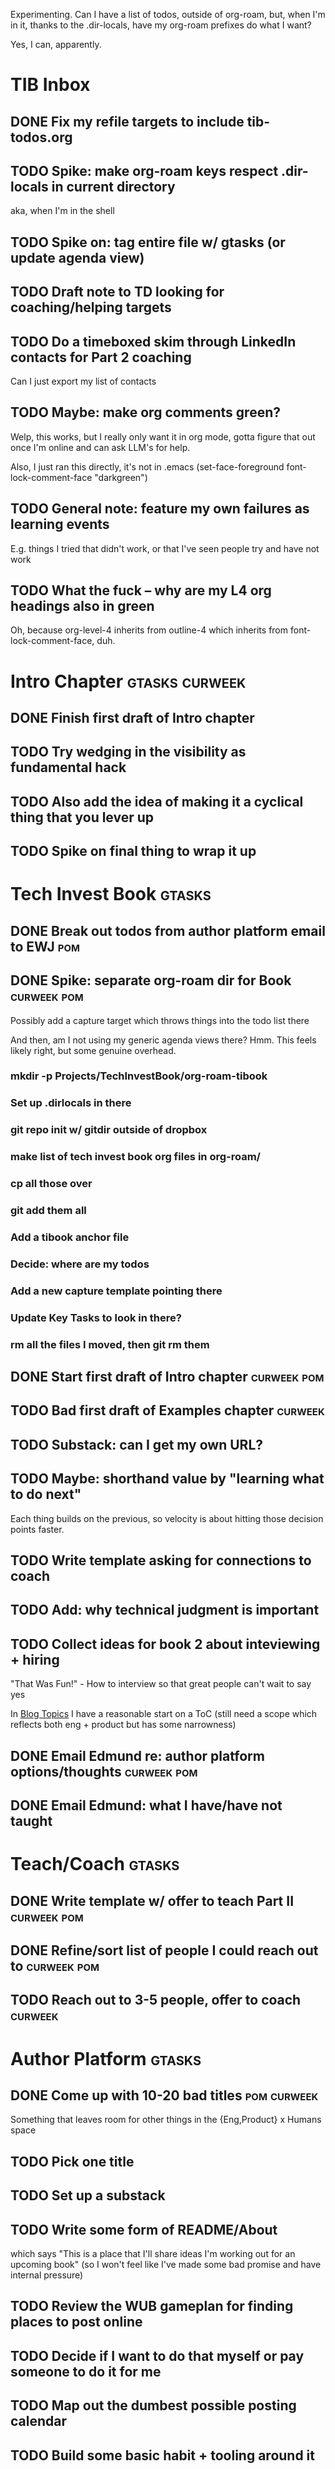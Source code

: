 Experimenting. Can I have a list of todos, outside of org-roam, but, when I'm in it, thanks to the .dir-locals, have my org-roam prefixes do what I want?

Yes, I can, apparently.

* TIB Inbox
** DONE Fix my refile targets to include tib-todos.org
CLOSED: [2025-05-28 Wed 16:14]
** TODO Spike: make org-roam keys respect .dir-locals in current directory
aka, when I'm in the shell
** TODO Spike on: tag entire file w/ gtasks (or update agenda view)
** TODO Draft note to TD looking for coaching/helping targets
** TODO Do a timeboxed skim through LinkedIn contacts for Part 2 coaching
Can I just export my list of contacts
** TODO Maybe: make org comments green?
Welp, this works, but I really only want it in org mode, gotta figure that out once I'm online and can ask LLM's for help.

Also, I just ran this directly, it's not in .emacs
(set-face-foreground font-lock-comment-face "darkgreen")
** TODO General note: feature my own failures as learning events
E.g. things I tried that didn't work, or that I've seen people try and have not work
** TODO What the fuck -- why are my L4 org headings also in green
Oh, because org-level-4 inherits from outline-4 which inherits from font-lock-comment-face, duh.
* Intro Chapter                                   :gtasks:curweek:
** DONE Finish first draft of Intro chapter
CLOSED: [2025-05-28 Wed 16:14]
** TODO Try wedging in the visibility as fundamental hack
** TODO Also add the idea of making it a cyclical thing that you lever up
** TODO Spike on final thing to wrap it up
* Tech Invest Book                                :gtasks:
** DONE Break out todos from author platform email to EWJ :pom:
CLOSED: [2025-05-27 Tue 08:01]
** DONE Spike: separate org-roam dir for Book     :curweek:pom:
CLOSED: [2025-05-27 Tue 07:58]
Possibly add a capture target which throws things into the todo list there

And then, am I not using my generic agenda views there? Hmm. This feels likely right, but some genuine overhead.
*** mkdir -p Projects/TechInvestBook/org-roam-tibook
*** Set up .dirlocals in there
*** git repo init w/ gitdir outside of dropbox
*** make list of tech invest book org files in org-roam/
*** cp all those over
*** git add them all
*** Add a tibook anchor file
*** Decide: where are my todos
*** Add a new capture template pointing there
*** Update Key Tasks to look in there?
*** rm all the files I moved, then git rm them
** DONE Start first draft of Intro chapter        :curweek:pom:
CLOSED: [2025-05-27 Tue 14:00]
** TODO Bad first draft of Examples chapter       :curweek:
** TODO Substack: can I get my own URL?
** TODO Maybe: shorthand value by "learning what to do next"
Each thing builds on the previous, so velocity is about hitting those decision points faster.
** TODO Write template asking for connections to coach
** TODO Add: why technical judgment is important
** TODO Collect ideas for book 2 about inteviewing + hiring
"That Was Fun!" - How to interview so that great people can't wait to say yes

In [[id:77C90CB8-9DA8-48D7-B534-2C448F34D489][Blog Topics]] I have a reasonable start on a ToC (still need a scope which reflects both eng + product but has some narrowness)
** DONE Email Edmund re: author platform options/thoughts :curweek:pom:
CLOSED: [2025-05-26 Mon 13:54]
** DONE Email Edmund: what I have/have not taught
CLOSED: [2025-05-26 Mon 11:08]

* Teach/Coach                                     :gtasks:
** DONE Write template w/ offer to teach Part II  :curweek:pom:
CLOSED: [2025-05-27 Tue 08:21]
** DONE Refine/sort list of people I could reach out to :curweek:pom:
CLOSED: [2025-05-27 Tue 08:26]
** TODO Reach out to 3-5 people, offer to coach   :curweek:

* Author Platform                                 :gtasks:
** DONE Come up with 10-20 bad titles             :pom:curweek:
CLOSED: [2025-05-27 Tue 08:32]
Something that leaves room for other things in the {Eng,Product} x Humans space
** TODO Pick one title
** TODO Set up a substack
** TODO Write some form of README/About
which says "This is a place that I'll share ideas I'm working out for an upcoming book" (so I won't feel like I've made some bad promise and have internal pressure)
** TODO Review the WUB gameplan for finding places to post online
** TODO Decide if I want to do that myself or pay someone to do it for me
** TODO Map out the dumbest possible posting calendar
** TODO Build some basic habit + tooling around it
E.g. post 3-5 times/week, set up some org file that has the postings collected, and some script that uploads them for me. So it's just feeding a hopper, nothing I keep on my day-to-day todo list
* Tooling                                         :gtasks:
** TODO Spike on python script to render outline w/ wordcounts :curweek:
Strip comments, etc

And also on something to watch the directory for changes, re-run that and auto-update a webpage.
